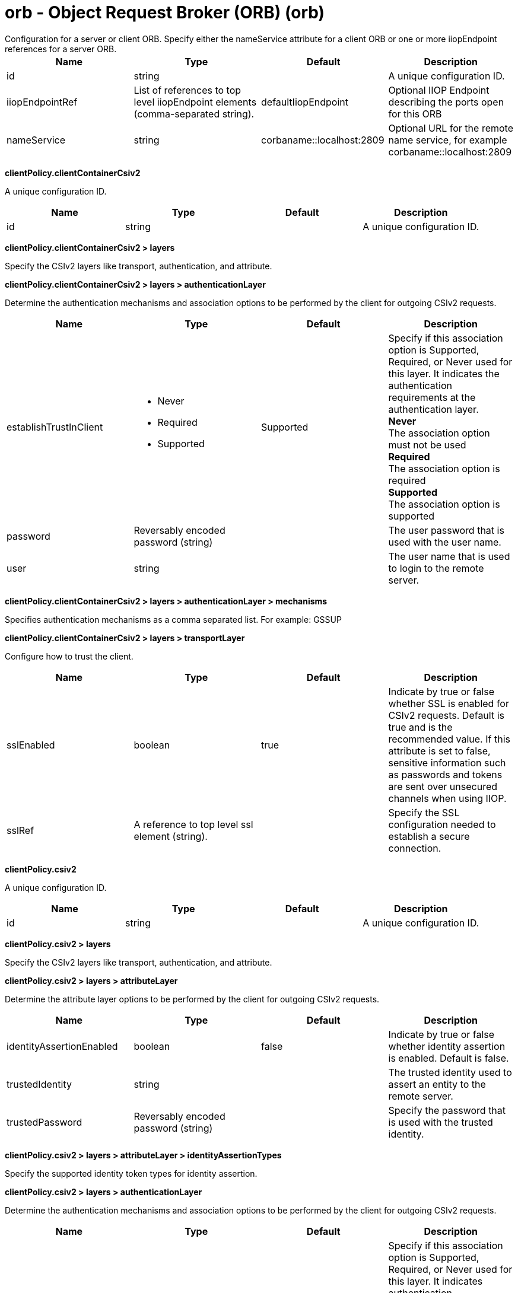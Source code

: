 = orb - Object Request Broker (ORB) (orb)
:nofooter:
Configuration for a server or client ORB. Specify either the nameService attribute for a client ORB or one or more iiopEndpoint references for a server ORB.

[cols="a,a,a,a",width="100%"]
|===
|Name|Type|Default|Description

|id

|string

|

|A unique configuration ID.

|iiopEndpointRef

|List of references to top level iiopEndpoint elements (comma-separated string).

|defaultIiopEndpoint

|Optional IIOP Endpoint describing the ports open for this ORB

|nameService

|string

|corbaname::localhost:2809

|Optional URL for the remote name service, for example corbaname::localhost:2809
|===
[#clientPolicy.clientContainerCsiv2]*clientPolicy.clientContainerCsiv2*

A unique configuration ID.


[cols="a,a,a,a",width="100%"]
|===
|Name|Type|Default|Description

|id

|string

|

|A unique configuration ID.
|===
[#clientPolicy.clientContainerCsiv2/layers]*clientPolicy.clientContainerCsiv2 > layers*

Specify the CSIv2 layers like transport, authentication, and attribute.


[#clientPolicy.clientContainerCsiv2/layers/authenticationLayer]*clientPolicy.clientContainerCsiv2 > layers > authenticationLayer*

Determine the authentication mechanisms and association options to be performed by the client for outgoing CSIv2 requests.


[cols="a,a,a,a",width="100%"]
|===
|Name|Type|Default|Description

|establishTrustInClient

|* Never
* Required
* Supported


|Supported

|Specify if this association option is Supported, Required, or Never used for this layer. It indicates the authentication requirements at the authentication layer. +
*Never* +
  The association option must not be used +
*Required* +
  The association option is required +
*Supported* +
  The association option is supported

|password

|Reversably encoded password (string)

|

|The user password that is used with the user name.

|user

|string

|

|The user name that is used to login to the remote server.
|===
[#clientPolicy.clientContainerCsiv2/layers/authenticationLayer/mechanisms]*clientPolicy.clientContainerCsiv2 > layers > authenticationLayer > mechanisms*

Specifies authentication mechanisms as a comma separated list. For example: GSSUP


[#clientPolicy.clientContainerCsiv2/layers/transportLayer]*clientPolicy.clientContainerCsiv2 > layers > transportLayer*

Configure how to trust the client.


[cols="a,a,a,a",width="100%"]
|===
|Name|Type|Default|Description

|sslEnabled

|boolean

|true

|Indicate by true or false whether SSL is enabled for CSIv2 requests. Default is true and is the recommended value. If this attribute is set to false, sensitive information such as passwords and tokens are sent over unsecured channels when using IIOP.

|sslRef

|A reference to top level ssl element (string).

|

|Specify the SSL configuration needed to establish a secure connection.
|===
[#clientPolicy.csiv2]*clientPolicy.csiv2*

A unique configuration ID.


[cols="a,a,a,a",width="100%"]
|===
|Name|Type|Default|Description

|id

|string

|

|A unique configuration ID.
|===
[#clientPolicy.csiv2/layers]*clientPolicy.csiv2 > layers*

Specify the CSIv2 layers like transport, authentication, and attribute.


[#clientPolicy.csiv2/layers/attributeLayer]*clientPolicy.csiv2 > layers > attributeLayer*

Determine the attribute layer options to be performed by the client for outgoing CSIv2 requests.


[cols="a,a,a,a",width="100%"]
|===
|Name|Type|Default|Description

|identityAssertionEnabled

|boolean

|false

|Indicate by true or false whether identity assertion is enabled. Default is false.

|trustedIdentity

|string

|

|The trusted identity used to assert an entity to the remote server.

|trustedPassword

|Reversably encoded password (string)

|

|Specify the password that is used with the trusted identity.
|===
[#clientPolicy.csiv2/layers/attributeLayer/identityAssertionTypes]*clientPolicy.csiv2 > layers > attributeLayer > identityAssertionTypes*

Specify the supported identity token types for identity assertion.


[#clientPolicy.csiv2/layers/authenticationLayer]*clientPolicy.csiv2 > layers > authenticationLayer*

Determine the authentication mechanisms and association options to be performed by the client for outgoing CSIv2 requests.


[cols="a,a,a,a",width="100%"]
|===
|Name|Type|Default|Description

|establishTrustInClient

|* Never
* Required
* Supported


|Supported

|Specify if this association option is Supported, Required, or Never used for this layer. It indicates authentication requirements at the authentication layer. +
*Never* +
  The association option must not be used +
*Required* +
  The association option is required +
*Supported* +
  The association option is supported
|===
[#clientPolicy.csiv2/layers/authenticationLayer/mechanisms]*clientPolicy.csiv2 > layers > authenticationLayer > mechanisms*

Specifies authentication mechanisms as a comma separated list. For example: GSSUP, LTPA


[#clientPolicy.csiv2/layers/transportLayer]*clientPolicy.csiv2 > layers > transportLayer*

Configure how to trust the client.


[cols="a,a,a,a",width="100%"]
|===
|Name|Type|Default|Description

|sslEnabled

|boolean

|true

|Indicate by true or false whether SSL is enabled for CSIv2 requests. Default is true and is the recommended value. If this attribute is set to false, sensitive information such as passwords and tokens are sent over unsecured channels when using IIOP.

|sslRef

|A reference to top level ssl element (string).

|

|Specify the SSL configuration needed to establish a secure connection.
|===
[#iiopEndpoint]*iiopEndpoint*

Optional IIOP Endpoint describing the ports open for this ORB


[cols="a,a,a,a",width="100%"]
|===
|Name|Type|Default|Description

|host

|string

|localhost

|IP address, domain name server (DNS) host name with domain name suffix, or just the DNS host name

|id

|string

|

|A unique configuration ID.

|iiopPort

|int

|

|Port for the unsecured server socket opened by this IIOP endpoint

|tcpOptionsRef

|A reference to top level tcpOptions element (string).

|defaultTCPOptions

|TCP protocol options for the IIOP endpoint
|===
[#iiopEndpoint/iiopsOptions]*iiopEndpoint > iiopsOptions*

Specification of a secured server socket opened by this IIOP endpoint


[cols="a,a,a,a",width="100%"]
|===
|Name|Type|Default|Description

|id

|string

|

|A unique configuration ID.

|iiopsPort

|int

|

|Specify the port to be configured with the SSL options.

|sessionTimeout

|A period of time with second precision

|1d

|Amount of time to wait for a read or write request to complete on a socket. This value is overridden by protocol-specific timeouts. Specify a positive integer followed by a unit of time, which can be hours (h), minutes (m), or seconds (s). For example, specify 30 seconds as 30s. You can include multiple values in a single entry. For example, 1m30s is equivalent to 90 seconds.

|sslRef

|A reference to top level ssl element (string).

|

|The default SSL configuration repertoire. The default value is defaultSSLSettings.

|sslSessionTimeout

|A period of time with millisecond precision

|8640ms

|The timeout limit for an SSL session that is established by the SSL Channel. Specify a positive integer followed by a unit of time, which can be hours (h), minutes (m), seconds (s), or milliseconds (ms). For example, specify 500 milliseconds as 500ms. You can include multiple values in a single entry. For example, 1s500ms is equivalent to 1.5 seconds.

|suppressHandshakeErrors

|boolean

|false

|Disable logging of SSL handshake errors. SSL handshake errors can occur during normal operation, however these messages can be useful when SSL is behaving unexpectedly.
|===
[#iiopEndpoint/tcpOptions]*iiopEndpoint > tcpOptions*

TCP protocol options for the IIOP endpoint


[cols="a,a,a,a",width="100%"]
|===
|Name|Type|Default|Description

|addressExcludeList

|string

|

|A comma-separated list of addresses that are not allowed to make inbound connections on this endpoint. You can specify IPv4 or IPv6 addresses. All values in an IPv4 or IPv6 address must be represented by a number or by an asterisk wildcard character.

|addressIncludeList

|string

|

|A comma-separated list of addresses that are allowed to make inbound connections on this endpoint. You can specify IPv4 or IPv6 addresses. All values in an IPv4 or IPv6 address must be represented by a number or by an asterisk wildcard character.

|hostNameExcludeList

|string

|

|A comma-separated list of host names that are not allowed to make inbound connections on this endpoint. Host names are not case-sensitive and can start with an asterisk, which is used as a wildcard character. However, asterisks cannot be elsewhere in the host name. For example, *.abc.com is valid, but *.abc.* is not valid.

|hostNameIncludeList

|string

|

|A comma-separated list of host names that are allowed to make inbound connections on this endpoint. Host names are not case-sensitive and can start with an asterisk, which is used as a wildcard character. However, asterisks cannot be elsewhere in the host name. For example, *.abc.com is valid, but *.abc.* is not valid.

|inactivityTimeout

|A period of time with millisecond precision

|60s

|Amount of time to wait for a read or write request to complete on a socket. This value is overridden by protocol-specific timeouts. Specify a positive integer followed by a unit of time, which can be hours (h), minutes (m), seconds (s), or milliseconds (ms). For example, specify 500 milliseconds as 500ms. You can include multiple values in a single entry. For example, 1s500ms is equivalent to 1.5 seconds.

|soReuseAddr

|boolean

|true

|Enables immediate rebind to a port with no active listener.
|===
[#serverPolicy.csiv2]*serverPolicy.csiv2*

A unique configuration ID.


[cols="a,a,a,a",width="100%"]
|===
|Name|Type|Default|Description

|id

|string

|

|A unique configuration ID.
|===
[#serverPolicy.csiv2/layers]*serverPolicy.csiv2 > layers*

Specify the CSIv2 layers like transport, authentication, and attribute.


[#serverPolicy.csiv2/layers/attributeLayer]*serverPolicy.csiv2 > layers > attributeLayer*

Determine the attribute layer options that are claimed by the server for incoming CSIv2 requests.


[cols="a,a,a,a",width="100%"]
|===
|Name|Type|Default|Description

|identityAssertionEnabled

|boolean

|false

|Indicate by true or false whether identity assertion is enabled. Default is false.

|trustedIdentities

|string

|

|Specify a pipe (|)-separated list of server identities, which are trusted to perform identity assertion to this server. A value of “*” is also accepted to indicate implicit trust (trust anyone).
|===
[#serverPolicy.csiv2/layers/attributeLayer/identityAssertionTypes]*serverPolicy.csiv2 > layers > attributeLayer > identityAssertionTypes*

Specify the supported identity token types for identity assertion.


[#serverPolicy.csiv2/layers/authenticationLayer]*serverPolicy.csiv2 > layers > authenticationLayer*

Determine the authentication mechanisms and association options that are claimed by the server for incoming CSIv2 requests.


[cols="a,a,a,a",width="100%"]
|===
|Name|Type|Default|Description

|establishTrustInClient

|* Never
* Required
* Supported


|Required

|Specify if this association option is Supported, Required, or Never used for this layer. It indicates authentication requirements at the authentication layer. +
*Never* +
  The association option must not be used +
*Required* +
  The association option is required +
*Supported* +
  The association option is supported
|===
[#serverPolicy.csiv2/layers/authenticationLayer/mechanisms]*serverPolicy.csiv2 > layers > authenticationLayer > mechanisms*

Specifies authentication mechanisms as a comma separated list. For example: GSSUP, LTPA


[#serverPolicy.csiv2/layers/transportLayer]*serverPolicy.csiv2 > layers > transportLayer*

Configure how to trust the client.


[cols="a,a,a,a",width="100%"]
|===
|Name|Type|Default|Description

|sslEnabled

|boolean

|true

|Indicate by true or false whether SSL is enabled for CSIv2 requests. Default is true and is the recommended value. If this attribute is set to false, sensitive information such as passwords and tokens are sent over unsecured channels when using IIOP.

|sslRef

|A reference to top level ssl element (string).

|

|Specify the SSL configuration needed to establish a secure connection.
|===
